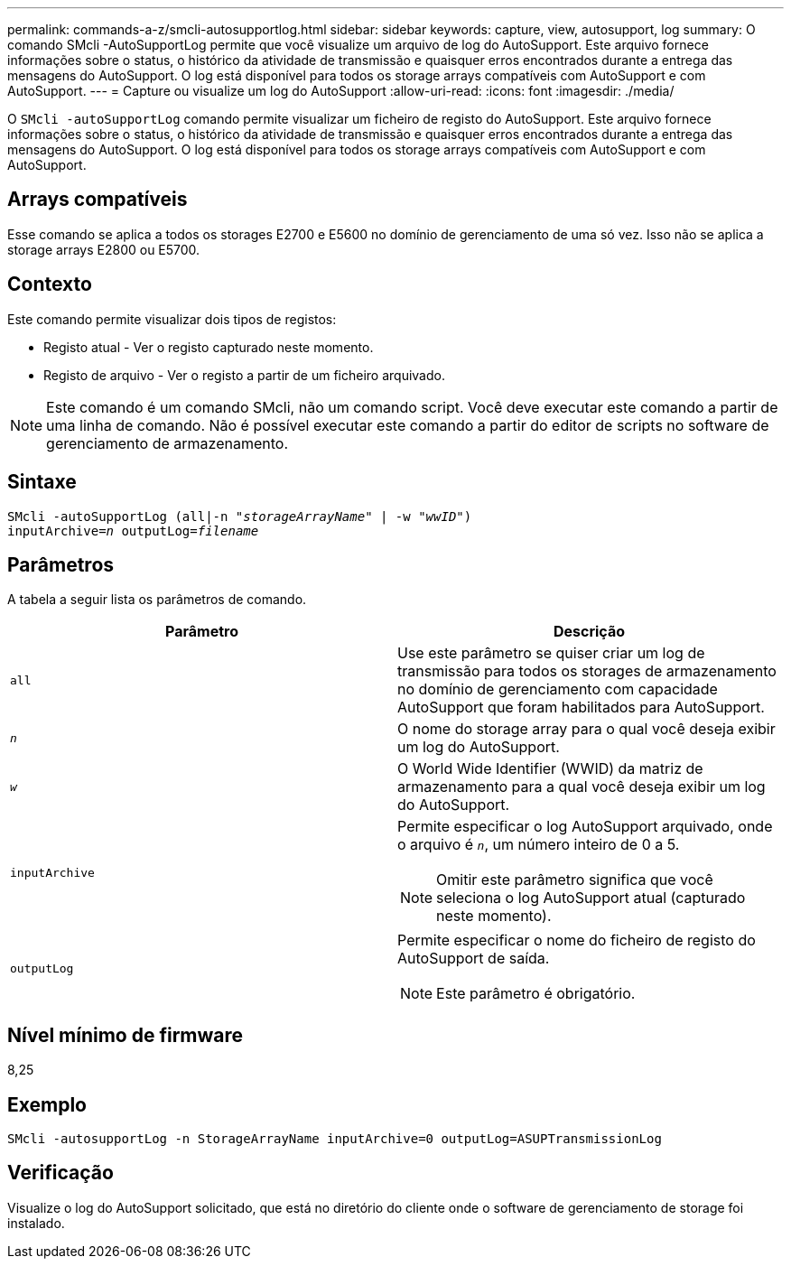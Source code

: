 ---
permalink: commands-a-z/smcli-autosupportlog.html 
sidebar: sidebar 
keywords: capture, view, autosupport, log 
summary: O comando SMcli -AutoSupportLog permite que você visualize um arquivo de log do AutoSupport. Este arquivo fornece informações sobre o status, o histórico da atividade de transmissão e quaisquer erros encontrados durante a entrega das mensagens do AutoSupport. O log está disponível para todos os storage arrays compatíveis com AutoSupport e com AutoSupport. 
---
= Capture ou visualize um log do AutoSupport
:allow-uri-read: 
:icons: font
:imagesdir: ./media/


[role="lead"]
O `SMcli -autoSupportLog` comando permite visualizar um ficheiro de registo do AutoSupport. Este arquivo fornece informações sobre o status, o histórico da atividade de transmissão e quaisquer erros encontrados durante a entrega das mensagens do AutoSupport. O log está disponível para todos os storage arrays compatíveis com AutoSupport e com AutoSupport.



== Arrays compatíveis

Esse comando se aplica a todos os storages E2700 e E5600 no domínio de gerenciamento de uma só vez. Isso não se aplica a storage arrays E2800 ou E5700.



== Contexto

Este comando permite visualizar dois tipos de registos:

* Registo atual - Ver o registo capturado neste momento.
* Registo de arquivo - Ver o registo a partir de um ficheiro arquivado.


[NOTE]
====
Este comando é um comando SMcli, não um comando script. Você deve executar este comando a partir de uma linha de comando. Não é possível executar este comando a partir do editor de scripts no software de gerenciamento de armazenamento.

====


== Sintaxe

[listing, subs="+macros"]
----
SMcli -autoSupportLog pass:quotes[(all|-n "_storageArrayName_" | -w "_wwID_")]
pass:quotes[inputArchive=_n_] pass:quotes[outputLog=_filename_]
----


== Parâmetros

A tabela a seguir lista os parâmetros de comando.

[cols="2*"]
|===
| Parâmetro | Descrição 


 a| 
`all`
 a| 
Use este parâmetro se quiser criar um log de transmissão para todos os storages de armazenamento no domínio de gerenciamento com capacidade AutoSupport que foram habilitados para AutoSupport.



 a| 
`_n_`
 a| 
O nome do storage array para o qual você deseja exibir um log do AutoSupport.



 a| 
`_w_`
 a| 
O World Wide Identifier (WWID) da matriz de armazenamento para a qual você deseja exibir um log do AutoSupport.



 a| 
`inputArchive`
 a| 
Permite especificar o log AutoSupport arquivado, onde o arquivo é `_n_`, um número inteiro de 0 a 5.

[NOTE]
====
Omitir este parâmetro significa que você seleciona o log AutoSupport atual (capturado neste momento).

====


 a| 
`outputLog`
 a| 
Permite especificar o nome do ficheiro de registo do AutoSupport de saída.

[NOTE]
====
Este parâmetro é obrigatório.

====
|===


== Nível mínimo de firmware

8,25



== Exemplo

[listing]
----
SMcli -autosupportLog -n StorageArrayName inputArchive=0 outputLog=ASUPTransmissionLog
----


== Verificação

Visualize o log do AutoSupport solicitado, que está no diretório do cliente onde o software de gerenciamento de storage foi instalado.
